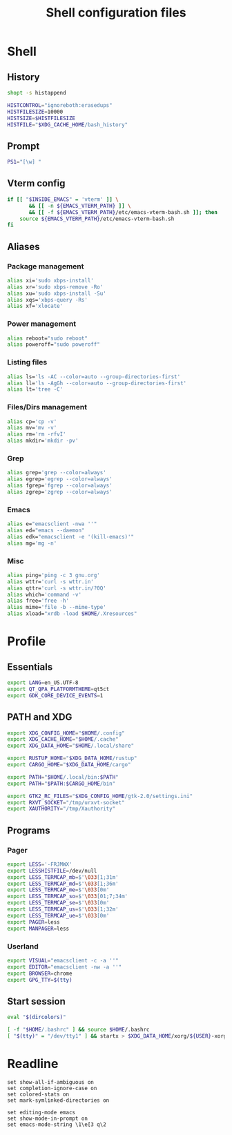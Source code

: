 #+title: Shell configuration files

* Shell
:properties:
:header-args: :tangle .bashrc
:end:

** History

#+begin_src sh
shopt -s histappend

HISTCONTROL="ignoreboth:erasedups"
HISTFILESIZE=10000
HISTSIZE=$HISTFILESIZE
HISTFILE="$XDG_CACHE_HOME/bash_history"
#+end_src

** Prompt

#+begin_src sh
PS1="[\w] "
#+end_src

** Vterm config

#+begin_src sh
if [[ "$INSIDE_EMACS" = 'vterm' ]] \
       && [[ -n ${EMACS_VTERM_PATH} ]] \
       && [[ -f ${EMACS_VTERM_PATH}/etc/emacs-vterm-bash.sh ]]; then
	source ${EMACS_VTERM_PATH}/etc/emacs-vterm-bash.sh
fi
#+end_src

** Aliases

*** Package management

#+begin_src sh
alias xi='sudo xbps-install'
alias xr='sudo xbps-remove -Ro'
alias xu='sudo xbps-install -Su'
alias xqs='xbps-query -Rs'
alias xf='xlocate'
#+end_src

*** Power management

#+begin_src sh
alias reboot="sudo reboot"
alias poweroff="sudo poweroff"
#+end_src

*** Listing files

#+begin_src sh
alias ls='ls -AC --color=auto --group-directories-first'
alias ll='ls -AgGh --color=auto --group-directories-first'
alias lt='tree -C'
#+end_src

*** Files/Dirs management

#+begin_src sh
alias cp='cp -v'
alias mv='mv -v'
alias rm='rm -rfvI'
alias mkdir='mkdir -pv'
#+end_src

*** Grep

#+begin_src sh
alias grep='grep --color=always'
alias egrep='egrep --color=always'
alias fgrep='fgrep --color=always'
alias zgrep='zgrep --color=always'
#+end_src

*** Emacs

#+begin_src sh
alias e="emacsclient -nwa ''"
alias ed="emacs --daemon"
alias edk="emacsclient -e '(kill-emacs)'"
alias mg='mg -n'
#+end_src

*** Misc

#+begin_src sh
alias ping='ping -c 3 gnu.org'
alias wttr='curl -s wttr.in'
alias qttr='curl -s wttr.in/?0Q'
alias which='command -v'
alias free='free -h'
alias mime='file -b --mime-type'
alias xload="xrdb -load $HOME/.Xresources"
#+end_src

* Profile
:properties:
:header-args: :tangle .profile
:end:

** Essentials

#+begin_src sh
export LANG=en_US.UTF-8
export QT_QPA_PLATFORMTHEME=qt5ct
export GDK_CORE_DEVICE_EVENTS=1
#+end_src

** PATH and XDG

#+begin_src sh
export XDG_CONFIG_HOME="$HOME/.config"
export XDG_CACHE_HOME="$HOME/.cache"
export XDG_DATA_HOME="$HOME/.local/share"

export RUSTUP_HOME="$XDG_DATA_HOME/rustup"
export CARGO_HOME="$XDG_DATA_HOME/cargo"

export PATH="$HOME/.local/bin:$PATH"
export PATH="$PATH:$CARGO_HOME/bin"

export GTK2_RC_FILES="$XDG_CONFIG_HOME/gtk-2.0/settings.ini"
export RXVT_SOCKET="/tmp/urxvt-socket"
export XAUTHORITY="/tmp/Xauthority"
#+end_src

** Programs

*** Pager

#+begin_src sh
export LESS='-FRJMWX'
export LESSHISTFILE=/dev/null
export LESS_TERMCAP_mb=$'\033[1;31m'
export LESS_TERMCAP_md=$'\033[1;36m'
export LESS_TERMCAP_me=$'\033[0m'
export LESS_TERMCAP_so=$'\033[01;7;34m'
export LESS_TERMCAP_se=$'\033[0m'
export LESS_TERMCAP_us=$'\033[1;32m'
export LESS_TERMCAP_ue=$'\033[0m'
export PAGER=less
export MANPAGER=less
#+end_src

*** Userland

#+begin_src sh
export VISUAL="emacsclient -c -a ''"
export EDITOR="emacsclient -nw -a ''"
export BROWSER=chrome
export GPG_TTY=$(tty)
#+end_src

** Start session

#+begin_src sh
eval "$(dircolors)"

[ -f "$HOME/.bashrc" ] && source $HOME/.bashrc
[ "$(tty)" = "/dev/tty1" ] && startx > $XDG_DATA_HOME/xorg/${USER}-xorg.log 2>&1
#+end_src

* Readline

#+begin_src conf-space :tangle .inputrc
set show-all-if-ambiguous on
set completion-ignore-case on
set colored-stats on
set mark-symlinked-directories on

set editing-mode emacs
set show-mode-in-prompt on
set emacs-mode-string \1\e[3 q\2
#+end_src
